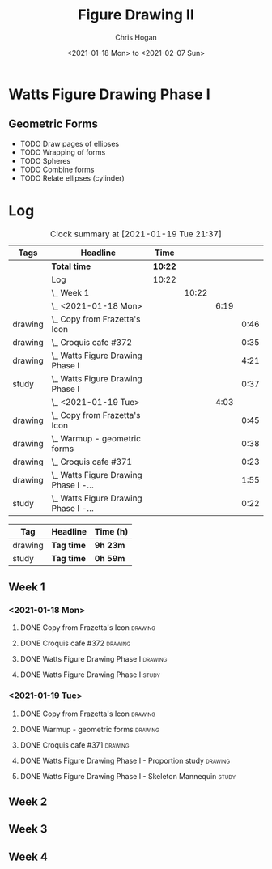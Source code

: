 #+TITLE: Figure Drawing II
#+AUTHOR: Chris Hogan
#+DATE: <2021-01-18 Mon> to <2021-02-07 Sun>
#+STARTUP: nologdone

* Watts Figure Drawing Phase I
** Geometric Forms
   - TODO Draw pages of ellipses
   - TODO Wrapping of forms
   - TODO Spheres
   - TODO Combine forms
   - TODO Relate ellipses (cylinder)

* Log
#+BEGIN: clocktable :scope subtree :maxlevel 6 :tags t
#+CAPTION: Clock summary at [2021-01-19 Tue 21:37]
| Tags    | Headline                                  | Time    |       |      |      |
|---------+-------------------------------------------+---------+-------+------+------|
|         | *Total time*                              | *10:22* |       |      |      |
|---------+-------------------------------------------+---------+-------+------+------|
|         | Log                                       | 10:22   |       |      |      |
|         | \_  Week 1                                |         | 10:22 |      |      |
|         | \_    <2021-01-18 Mon>                    |         |       | 6:19 |      |
| drawing | \_      Copy from Frazetta's Icon         |         |       |      | 0:46 |
| drawing | \_      Croquis cafe #372                 |         |       |      | 0:35 |
| drawing | \_      Watts Figure Drawing Phase I      |         |       |      | 4:21 |
| study   | \_      Watts Figure Drawing Phase I      |         |       |      | 0:37 |
|         | \_    <2021-01-19 Tue>                    |         |       | 4:03 |      |
| drawing | \_      Copy from Frazetta's Icon         |         |       |      | 0:45 |
| drawing | \_      Warmup - geometric forms          |         |       |      | 0:38 |
| drawing | \_      Croquis cafe #371                 |         |       |      | 0:23 |
| drawing | \_      Watts Figure Drawing Phase I -... |         |       |      | 1:55 |
| study   | \_      Watts Figure Drawing Phase I -... |         |       |      | 0:22 |
#+END:
#+BEGIN: clocktable-by-tag :scope subtree :maxlevel 6 :match ("drawing" "study")
| Tag     | Headline   | Time (h) |
|---------+------------+----------|
| drawing | *Tag time* | *9h 23m* |
|---------+------------+----------|
| study   | *Tag time* | *0h 59m* |

#+END:

** Week 1
*** <2021-01-18 Mon>
**** DONE Copy from Frazetta's Icon                                 :drawing:
     :LOGBOOK:
     CLOCK: [2021-01-18 Mon 08:09]--[2021-01-18 Mon 08:55] =>  0:46
     :END:
**** DONE Croquis cafe #372                                        :drawing:
     :LOGBOOK:
     CLOCK: [2021-01-18 Mon 10:05]--[2021-01-18 Mon 10:40] =>  0:35
     :END:
**** DONE Watts Figure Drawing Phase I                              :drawing:
     :LOGBOOK:
     CLOCK: [2021-01-18 Mon 18:19]--[2021-01-18 Mon 19:09] =>  0:50
     CLOCK: [2021-01-18 Mon 13:19]--[2021-01-18 Mon 15:50] =>  2:31
     CLOCK: [2021-01-18 Mon 10:51]--[2021-01-18 Mon 11:51] =>  1:00
     :END:
**** DONE Watts Figure Drawing Phase I                                :study:
     :LOGBOOK:
     CLOCK: [2021-01-18 Mon 19:11]--[2021-01-18 Mon 19:48] =>  0:37
     :END:
*** <2021-01-19 Tue>
**** DONE Copy from Frazetta's Icon                                 :drawing:
     :LOGBOOK:
     CLOCK: [2021-01-19 Tue 06:42]--[2021-01-19 Tue 07:27] =>  0:45
     :END:
**** DONE Warmup - geometric forms                                  :drawing:
     :LOGBOOK:
     CLOCK: [2021-01-19 Tue 18:08]--[2021-01-19 Tue 18:46] =>  0:38
     :END:
**** DONE Croquis cafe #371                                         :drawing:
     :LOGBOOK:
     CLOCK: [2021-01-19 Tue 18:47]--[2021-01-19 Tue 19:10] =>  0:23
     :END:
**** DONE Watts Figure Drawing Phase I - Proportion study           :drawing:
     :LOGBOOK:
     CLOCK: [2021-01-19 Tue 20:55]--[2021-01-19 Tue 21:37] =>  0:42
     CLOCK: [2021-01-19 Tue 19:18]--[2021-01-19 Tue 20:31] =>  1:13
     :END:
**** DONE Watts Figure Drawing Phase I - Skeleton Mannequin           :study:
     :LOGBOOK:
     CLOCK: [2021-01-19 Tue 20:33]--[2021-01-19 Tue 20:55] =>  0:22
     :END:
** Week 2
** Week 3
** Week 4
